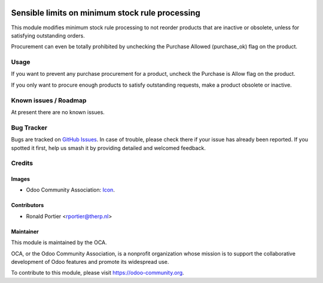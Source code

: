 .. image:: https://img.shields.io/badge/licence-AGPL--3-blue.svg
   :target: http://www.gnu.org/licenses/agpl-3.0-standalone.html
   :alt: License: AGPL-3

================================================
Sensible limits on minimum stock rule processing
================================================

This module modifies minimum stock rule processing to not reorder products
that are inactive or obsolete, unless for satisfying outstanding orders.

Procurement can even be totally prohibited by unchecking the Purchase Allowed
(purchase_ok) flag on the product.

Usage
=====

If you want to prevent any purchase procurement for a product, uncheck the
Purchase is Allow flag on the product.

If you only want to procure enough products to satisfy outstanding requests,
make a product obsolete or inactive.

Known issues / Roadmap
======================

At present there are no known issues.

Bug Tracker
===========

Bugs are tracked on `GitHub Issues
<https://github.com/OCA/{project_repo}/issues>`_. In case of trouble, please
check there if your issue has already been reported. If you spotted it first,
help us smash it by providing detailed and welcomed feedback.

Credits
=======

Images
------

* Odoo Community Association:
  `Icon <https://github.com/OCA/maintainer-tools/blob/master/template/module/static/description/icon.svg>`_.

Contributors
------------

* Ronald Portier <rportier@therp.nl>

Maintainer
----------

.. image:: https://odoo-community.org/logo.png
   :alt: Odoo Community Association
   :target: https://odoo-community.org

This module is maintained by the OCA.

OCA, or the Odoo Community Association, is a nonprofit organization whose
mission is to support the collaborative development of Odoo features and
promote its widespread use.

To contribute to this module, please visit https://odoo-community.org.
